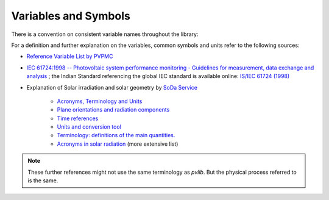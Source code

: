 .. _variables_style_rules:

Variables and Symbols
=====================

There is a convention on consistent variable names throughout the library:

.. csv-table:: List of used Variables and Parameters
   :file: ../../pvlib/data/variables_style_rules.csv
   :delim: ;
   :header-rows: 1
   :widths: 5, 5
   :stub-columns: 1
   
For a definition and further explanation on the variables, common symbols and units refer to the following sources:


* `Reference Variable List by PVPMC <https://pvpmc.sandia.gov/resources/variable-list/>`_
* `IEC 61724:1998 -- Photovoltaic system performance monitoring - Guidelines for measurement, data exchange and analysis <https://webstore.iec.ch/publication/5733>`_ ; the Indian Standard referencing the global IEC standard is available online: `IS/IEC 61724 (1998) <https://law.resource.org/pub/in/bis/S05/is.iec.61724.1998.pdf>`_
* Explanation of Solar irradiation and solar geometry by `SoDa Service <http://www.soda-pro.com/home>`_
  
   * `Acronyms, Terminology and Units <http://www.soda-pro.com/help/general/acronyms-terminology-and-units>`_
   * `Plane orientations and radiation components <http://www.soda-pro.com/help/general/plane-orientations-and-radiation-components>`_
   * `Time references <http://www.soda-pro.com/help/general/time-references>`_
   * `Units and conversion tool <http://www.soda-is.com/eng/education/units.html>`_
   * `Terminology: definitions of the main quantities. <http://www.soda-is.com/eng/education/terminology.html>`_
   * `Acronyms in solar radiation <http://www.soda-is.com/eng/education/acronymes.html>`_ (more extensive list)

.. note:: These further references might not use the same terminology as *pvlib*. But the physical process referred to is the same.
